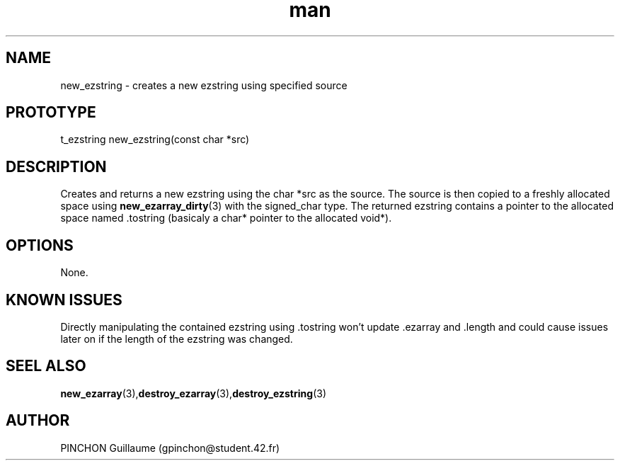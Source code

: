 .TH man 3 "3 November 2016" "new_ezstring man page"
.SH NAME
new_ezstring \- creates a new ezstring using specified source
.SH PROTOTYPE
t_ezstring new_ezstring(const char *src)
.SH DESCRIPTION
Creates and returns a new ezstring using the char *src as the source. The source is then copied to a freshly allocated space using
.BR new_ezarray_dirty (3)
with the signed_char type. The returned ezstring contains a pointer to the allocated space named .tostring (basicaly a char* pointer to the allocated void*).
.SH OPTIONS
None.
.SH KNOWN ISSUES
Directly manipulating the contained ezstring using .tostring won't update .ezarray and .length and could cause issues later on if the length of the ezstring was changed.
.SH SEEL ALSO
.BR new_ezarray (3), destroy_ezarray (3), destroy_ezstring (3)
.SH AUTHOR
PINCHON Guillaume (gpinchon@student.42.fr)